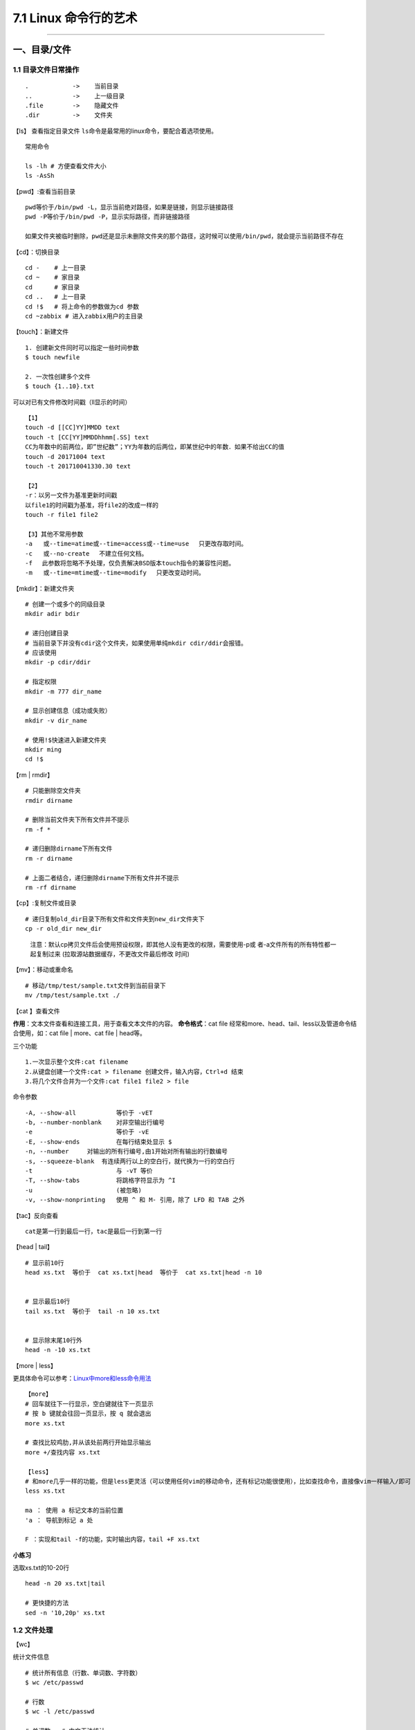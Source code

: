 7.1 Linux 命令行的艺术
======================

--------------

一、目录/文件
-------------

1.1 目录文件日常操作
~~~~~~~~~~~~~~~~~~~~

::

   .            ->    当前目录
   ..           ->    上一级目录
   .file        ->    隐藏文件
   .dir         ->    文件夹

【ls】 查看指定目录文件
``ls``\ 命令是最常用的linux命令，要配合着选项使用。

::

   常用命令

   ls -lh # 方便查看文件大小
   ls -AsSh

【pwd】:查看当前目录

::

   pwd等价于/bin/pwd -L，显示当前绝对路径，如果是链接，则显示链接路径
   pwd -P等价于/bin/pwd -P，显示实际路径，而非链接路径

   如果文件夹被临时删除，pwd还是显示未删除文件夹的那个路径，这时候可以使用/bin/pwd，就会提示当前路径不存在

【cd】：切换目录

::

   cd -    # 上一目录
   cd ~    # 家目录
   cd      # 家目录
   cd ..   # 上一目录
   cd !$   # 将上命令的参数做为cd 参数
   cd ~zabbix # 进入zabbix用户的主目录

【touch】：新建文件

::

   1. 创建新文件同时可以指定一些时间参数
   $ touch newfile

   2. 一次性创建多个文件
   $ touch {1..10}.txt

可以对已有文件修改时间戳（ll显示的时间）

::

   【1】
   touch -d [[CC]YY]MMDD text
   touch -t [CC[YY]MMDDhhmm[.SS] text
   CC为年数中的前两位，即”世纪数”；YY为年数的后两位，即某世纪中的年数．如果不给出CC的值
   touch -d 20171004 text
   touch -t 201710041330.30 text

   【2】
   -r：以另一文件为基准更新时间戳
   以file1的时间戳为基准，将file2的改成一样的
   touch -r file1 file2

   【3】其他不常用参数
   -a   或--time=atime或--time=access或--time=use 　只更改存取时间。
   -c   或--no-create 　不建立任何文档。
   -f 　此参数将忽略不予处理，仅负责解决BSD版本touch指令的兼容性问题。
   -m   或--time=mtime或--time=modify 　只更改变动时间。

【mkdir】：新建文件夹

::

   # 创建一个或多个的同级目录
   mkdir adir bdir

   # 递归创建目录
   # 当前目录下并没有cdir这个文件夹，如果使用单纯mkdir cdir/ddir会报错。
   # 应该使用
   mkdir -p cdir/ddir

   # 指定权限
   mkdir -m 777 dir_name

   # 显示创建信息（成功或失败）
   mkdir -v dir_name

   # 使用!$快速进入新建文件夹
   mkdir ming
   cd !$

【rm \| rmdir】

::

   # 只能删除空文件夹
   rmdir dirname

   # 删除当前文件夹下所有文件并不提示
   rm -f *

   # 递归删除dirname下所有文件
   rm -r dirname

   # 上面二者结合，递归删除dirname下所有文件并不提示
   rm -rf dirname

【cp】:复制文件或目录

::

   # 递归复制old_dir目录下所有文件和文件夹到new_dir文件夹下
   cp -r old_dir new_dir

..

   注意：默认cp拷贝文件后会使用预设权限，即其他人没有更改的权限，需要使用-p或
   者-a文件所有的所有特性都一起复制过来
   (拉取源站数据缓存，不更改文件最后修改 时间)

【mv】：移动或重命名

::

   # 移动/tmp/test/sample.txt文件到当前目录下
   mv /tmp/test/sample.txt ./

【cat 】查看文件

**作用**\ ：文本文件查看和连接工具，用于查看文本文件的内容。
**命令格式**\ ：cat file
经常和more、head、tail、less以及管道命令结合使用，如：cat file \|
more、cat file \| head等。

三个功能

::

   1.一次显示整个文件:cat filename
   2.从键盘创建一个文件:cat > filename 创建文件，输入内容，Ctrl+d 结束
   3.将几个文件合并为一个文件:cat file1 file2 > file

命令参数

::

   -A, --show-all           等价于 -vET
   -b, --number-nonblank    对非空输出行编号
   -e                       等价于 -vE
   -E, --show-ends          在每行结束处显示 $
   -n, --number     对输出的所有行编号,由1开始对所有输出的行数编号
   -s, --squeeze-blank  有连续两行以上的空白行，就代换为一行的空白行
   -t                       与 -vT 等价
   -T, --show-tabs          将跳格字符显示为 ^I
   -u                       (被忽略)
   -v, --show-nonprinting   使用 ^ 和 M- 引用，除了 LFD 和 TAB 之外

【tac】反向查看

::

   cat是第一行到最后一行，tac是最后一行到第一行

【head \| tail】

::

   # 显示前10行
   head xs.txt  等价于  cat xs.txt|head  等价于  cat xs.txt|head -n 10


   # 显示最后10行
   tail xs.txt  等价于  tail -n 10 xs.txt


   # 显示除末尾10行外
   head -n -10 xs.txt

【more \| less】

更具体命令可以参考：\ `Linux中more和less命令用法 <http://www.cnblogs.com/aijianshi/p/5750911.html>`__

::

   【more】
   # 回车就往下一行显示，空白键就往下一页显示
   # 按 b 键就会往回一页显示，按 q 就会退出
   more xs.txt

   # 查找比较鸡肋,并从该处前两行开始显示输出
   more +/查找内容 xs.txt

   【less】
   # 和more几乎一样的功能，但是less更灵活（可以使用任何vim的移动命令，还有标记功能很使用），比如查找命令，直接像vim一样输入/即可
   less xs.txt

   ma ： 使用 a 标记文本的当前位置
   'a ： 导航到标记 a 处

   F ：实现和tail -f的功能，实时输出内容，tail +F xs.txt

**小练习**

选取xs.txt的10-20行

::

   head -n 20 xs.txt|tail

   # 更快捷的方法
   sed -n '10,20p' xs.txt

1.2 文件处理
~~~~~~~~~~~~

【wc】

统计文件信息

::

   # 统计所有信息（行数、单词数、字符数）
   $ wc /etc/passwd

   # 行数
   $ wc -l /etc/passwd

   # 单词数   # 中文无法统计
   $ wc -w /etc/passwd

   # 字节数
   $ wc -c /etc/passwd

   # 字符数
   $ wc -m /etc/passwd

   # 最长行字节数
   $ wc -L /etc/passwd

【sort】

::

   $ cat /etc/passwd | sort
   $ cat /etc/passwd | sort -r

   # 以:为分隔符，对第三列排序，所得的结果，再通过cut以:为分隔符取第三列
   $ cat /etc/passwd | sort -t ":" -k 3 |cut -d ":" -f 3

【uniq】

::

   # 显示每行重复频率
   uniq -c 文件名

   # 只显示有重复的行
   uniq -d 文件名

1.3 文字处理
~~~~~~~~~~~~

【tr】

``tr``\ 可以删除或者去重某文本信息中的某些文字。还可以进行替换操作

::

   # 删除hello，里面所有l,o字符
   $ echo 'hello' | tr -d 'lo'

   # 去重hello里的l
   $ echo 'hello' | tr -s 'l'

   # hello里，l换成a，e换成b
   $ echo 'hello' | tr 'le' 'ab'

【col】

将tab转换为等数量的空格，或者反转

::

   -x   tab转空格
   -h   空格转tab(默认)

::

   # 查看 /etc/protocols 中的不可见字符，可以看到很多 ^I ，这其实就是 Tab 转义成可见字符的符号
   $ cat -A /etc/protocols

   # 使用 col -x 将 /etc/protocols 中的 Tab 转换为空格,然后再使用 cat 查看，你发现 ^I 不见了
   $ cat /etc/protocols | col -x | cat -A

【sed】

文件处理工具。
使得不需要打开文件就可以对文件进行操作（删除，替换，选取，新增）。以行为单位进行处理。

常用选项

::

   -n∶经过处理后的结果显示出来。不影响真实文件。
   -e：直接在指令列模式上进行 sed 的动作编辑；（没明白）
   -f∶直接将 sed 的动作写在一个档案内， -f filename 则可以执行 filename 内的sed 动作；
   -i∶直接修改读取的档案内容，而不是由屏幕输出。

常用命令：

::

   a∶新增， a 的后面可以接字串，而这些字串会在新的一行出现(目前的下一行)～
   c∶取代， c 的后面可以接字串，这些字串可以取代 n1,n2 之间的行！
   d∶删除，因为是删除啊，所以 d 后面通常不接任何咚咚；
   i∶插入， i 的后面可以接字串，而这些字串会在新的一行出现(目前的上一行)；
   p∶列印，亦即将某个选择的资料印出。通常 p 会与参数 sed -n
   s∶取代，可以直接进行取代的工作哩！通常这个 s 的动作可以搭配正规表示法！例如 1,20s/old/new/g 就是啦！

删除某行

::

    sed '1d' somefile              #删除第一行
    sed '$d' somefile              #删除最后一行
    sed '1,2d' somefile           #删除第一行到第二行
    sed '2,$d' somefile           #删除第二行到最后一行
    
    # 以上，只是输出，源文件并不会替换，若要对源文件进行修改，需加 -i
    sed -i '1,2d' somefile
    

显示某行

::

    sed -n '1p' somefile           #显示第一行
    sed -n '$p' somefile           #显示最后一行
    sed -n '1,2p' somefile        #显示第一行到第二行
    sed -n '2,$p' somefile        #显示第二行到最后一行

使用模式进行查询

::

    sed -n '/ruby/p' somefile    #查询包括关键字ruby所在所有行
    sed -n '/\$/p' somefile      #查询包括关键字$所在所有行，使用反斜线\屏蔽特殊含义

插入行

::

   sed '1a drink tea' somefile              #第一行后增加字符串"drink tea"
   sed '1,3a drink tea' somefile            #第一行到第三行后增加字符串"drink tea"
   sed '1a drink tea\nor coffee' somefile   #第一行后增加多行，使用换行符\n

替换行

::

   sed '1c Hi' somefile                #第一行代替为Hi
   sed '1,2c Hi' somefile              #第一行到第二行代替为Hi

替换行中部分数据

::

   sed 's/ruby/bird/g somefile'    #替换ruby为bird，记住这个并不会更改源文件，只是输出
   sed 's/ruby//g' somefile       #删除ruby

【注意】：以上对源文件都不做修改，若要修改，要加上\ ``-i``

替换换行符

.. code:: shell

   # 将换行符换成逗号
   $ cat a.txt
   1
   2
   3
   3
   $ sed ":a;N;s/\n/,/g;ta" a.txt
   1,2,3,4

1.4 文件重构
~~~~~~~~~~~~

**cut**

【显示每行的某位置的内容】

::

   # 前五个（包含第五个）
   $ cut /etc/passwd -c -5
   # 前五个之后的（包含第五个）
   $ cut /etc/passwd -c 5-
   # 第五个
   $ cut /etc/passwd -c 5
   # 2到5之间的（包含第五个）
   $ cut /etc/passwd -c 2-5

【以指定的分隔符分隔，并返回某些列】

::

   # 返回第一列和第六列
   $ cut /etc/passwd -d ":" -f 1,6

**awk**

awk是一个强大的文本分析工具。
简单来说awk就是把文件逐行的读入，以空格为默认分隔符将每行切片（相当于Excel的分列），切开的部分再进行各种分析处理。

::

   # 打印空白行，文件有几个空行，就输出几个空行
   awk '/^$/{print "This is a blank line"}' awk.txt

   # 打印全部列，引用变量
   awk '{print $0}' awk.txt

   # 打印前三列，引用变量
   awk '{print $1,$2,$3}' awk.txt

   # 指定间隔符为空格，获取第四列
   awk -F" " '{print $4}' awk.txt

   # 重组表格
   awk  -F ':'  '{print $1"\t"$7}' awk.txt

   # 表头和结尾，会先输出name,shell
   awk  -F ':'  'BEGIN {print "name,shell"}  {print $1","$7} END {print "blue,/bin/nosh"}' awk.txt

   # 在awk中引用变量变量，在原理是拼接.
   limit=30
   df -Th| grep "/dev/vd" | sed 's/%//g' |awk '{ if($6>'"$limit"') print $6}'

1.5 其他命令
~~~~~~~~~~~~

**nl**

-b ：指定行号指定的方式，主要有两种：

::

   -b a ：表示不论是否为空行，也同样列出行号(类似 cat -n)；
   -b t ：如果有空行，空的那一行不要列出行号(默认值)；

-n ：列出行号表示的方法，主要有三种：

::

   -n ln ：行号在萤幕的最左方显示；
   -n rn ：行号在自己栏位的最右方显示，且不加 0 ；
   -n rz ：行号在自己栏位的最右方显示，且加 0 ；

::

   -w  ：行号栏位的占用的位数。
   nl -b a -n rz -w 3 text

1.6 文件查找
~~~~~~~~~~~~

**which：查询软件**

在PATH变量指定的路径中，搜索某个系统命令（\ ``可执行文件``\ ）的位置，并且返回第一个搜索结果。

参数选项（基本不用）

::

   -n 　指定文件名长度，指定的长度必须大于或等于所有文件中最长的文件名。
   -p 　与-n参数相同，但此处的包括了文件的路径。
   -w 　指定输出时栏位的宽度。
   -V 　显示版本信息

**grep：搜索神器**

搜索并筛选显示结果。 该命令经常配合管道命令来控制输出。 以下
是常用的选项： |image0|

【非常好用：不打开文件，直接搜索指定目录下文件内的内容】

::

   $ vim a   # wongbingming
   $ vim b   # wangbingming
   $ grep -rnI "bingming" .    # 当然这里也可以使用正则表达式
   ./a:1:wongbingming
   ./b:1:wangbingming

   参数解释
   -r  递归遍历各个文件夹下的所有文件
   -n  显示在文件中的第几行查询到
   -I  忽略二进制文件

**whreris：简单快速**

定位可执行文件、源代码文件、帮助文件在文件系统中的位置。
个搜索很快，因为它并没有从硬盘中依次查找，而是直接从数据库中查询。

::

   $ whereis who

参数选项

::

   -b   定位可执行文件。
   -m   定位帮助文件。
   -s   定位源代码文件。
   -U   搜索默认路径下除可执行文件、源代码文件、帮助文件以外的其它文件。
   -B   指定搜索可执行文件的路径。
   -M   指定搜索帮助文件的路径。
   -S   指定搜索源代码文件的路径。

**locate：快而全**

通过\ ``/var/lib/mlocate/mlocate.db``\ 数据库查找，不过这个数据库也不是实时更新的，系统会使用定时任务每天自动执行\ ``updatedb``\ 命令更新一次，所以有时候你刚添加的文件，它可能会找不到，需要手动执行一次
``updatedb``\ 命令（在我们的环境中必须先执行一次该命令）。

::

   $ updatedb
   $ locate /etc/sh

   # 查找/etc/目录下所有以sh开头的文件

**find：小而细**

`鸟哥的Linux私房菜-find <http://linux.vbird.org/linux_basic/0220filemanager.php#find>`__
`每天一个linux命令（19）：find
命令概览 <http://www.cnblogs.com/peida/archive/2012/11/13/2767374.html>`__
`每天一个linux命令（20）：find命令之exec <http://www.cnblogs.com/peida/archive/2012/11/14/2769248.html>`__

1.7 文件传输/下载
~~~~~~~~~~~~~~~~~

**scp**

实现不同机器之间传输数据（加密）
`scp详解 <http://www.cnblogs.com/peida/archive/2013/03/15/2960802.html>`__

**curl**

Curl是一个命令行方式下传输数据的开源传输工具，支持多种协议包括：FTP,HTTP,HTTPS,IMAP,POP3,TELNET等。同样支持HTTP
POST方法，PUT方法，FTP上传，cookie，用户名/密码认证，下载文件端点续传等，功能十分强大。

常用的，用于模拟浏览器请求。
`curl详解 <http://blog.csdn.net/zzzmmmkkk/article/details/38569057>`__

**wget**

测试速率

::

   wget -S http://115.231.74.93:80/lvs.lxdns.net/test.rar && rm -rf test.rar*

1.8 文件压缩
~~~~~~~~~~~~

**zcat**

查看压缩的文件内容

::

   zcat file.gz

Linux上的压缩格式比Windows上多很多，在 Windows 上最常见的不外乎这三种
``*.zip``\ ，\ ``*.rar``\ ，\ ``*.7z`` 后缀的压缩文件。而在 Linux
上面常见的格式除了以上三种外，还有
``*.gz``\ ，\ ``*.xz``\ ，\ ``*.bz2``\ ，\ ``*.tar``\ ，\ ``*.tar.gz``\ ，\ ``*.tar.xz``\ ，\ ``*.tar.bz2``\ ，对于常见的压缩格式，tar已经可以解决，所以这里只介绍tar。tar并不能压缩和解压7z，zip等其他文件

**tar**

压缩示例

::

   # test是当前目录下一个文件夹
   $ tar -czvphf test.tar.gz old_folder

参数解释

::

   -c  指明创建tar文件
   -z  指明生成gz文件

   -v  可视输出，不加就静默压缩

   -f  指明压缩后的文件名，必须-f后必须紧跟文件名，否则无效
   -p  当在其他主机还原时希望保留文件的属性
   -h  备份链接指向的源文件而不是链接本身

解包示例

::

   $ mkdir new_folder
   $ tar -xzvf test.tar.gz -C new_folder

参数解释

::

   -x  解压命令
   -z  指明源文件是gz文件
   -f  指明压缩后的文件名，必须-f后必须紧跟文件名，否则无效

   -v  可视化输出解包过程，一般不加，静默解包

   -C  指明解压到哪个目录

其他压缩格式

::

   *.tar.gz    -z
   *.tar.xz    -J
   *tar.bz2    -j

**gz**

最简单的压缩格式

::

   # 压缩
   gzip somefile

   # 解压
   gzip -d somefile.gz

**7zip**

::

   yun install p7zip

   # 解压
   7za x file.7z

   # 压缩
   # 先将要压缩的文件都放到~/test/ 下
   7za a file.7z ~/test/

**zip**

::

   # 解压
   unzip some.file 

   # 压缩 
   zip -r some.zip file1 file2 dir1 dir2...

   # 如果你的目标zip包没有 . ，那么zip会自动加上后缀 .zip
   zip stuff *

   # 打包包含隐藏文件的包
   zip stuff .* *

   # 打包 foo 文件夹的文件，但是不包含文件夹本身
   zip -j foo foo/*

   # 断点打包，在磁盘空间不足的使用可以使用
   zip -rm foo foo/tom
   zip -rm foo foo/dick
   zip -rm foo foo/harry

   # 分多个包，如果foo文件夹下有5G大小的文件，那么会分成两个2g的，一个1g的三个包，分别命名：split.z01，split.z02，split.zip
   zip -s 2g -r split.zip foo

1.9 rpm包管理
~~~~~~~~~~~~~

::

   # 解压rpm包
   rpm2cpio xxx.rpm |cpio -div

   # 查看文件属于哪个rpm包
   rpm -qf /path/filename

   # 使用rpmrebuild重新生成rpm包
   # 使用rpmrebuild需要依赖rpmbuild：yum install -y rpmbuild
   rpmrebuild xxx

1.10 ftp工具使用
~~~~~~~~~~~~~~~~

.. code:: shell

   $ ftp <ip/host> <port>
   ftp> help

|image1|

二、系统管理
------------

2.0 环境变量
~~~~~~~~~~~~

变量分为用户变量（env）和shell变量（set）

::

   # 添加shell变量

   [root@host ~]# myuser=wangbm
   [root@host ~]# echo $myuser
   wangbm
   [root@host ~]# env|grep myuser
   [root@host ~]# set|grep myuser
   myuser=wangbm


   # 添加用户变量，会发现用户变量会覆盖shell变量
   [root@host ~]# export myuser=wangbingming
   [root@host ~]# env|grep myuser
   myuser=wangbingming
   [root@host ~]# set|grep myuser
   myuser=wangbingming


   # 删除环境变量
   [root@host ~]# unset myuser
   [root@host ~]# env|grep myuser
   [root@host ~]# set|grep myuser

一些系统的变量

::

   # 这里生成的变量，对所有用户生效
   /etc/profile

   # 对特定user生效
   /root/.bash_profile
   /home/user/.bashrc

   # 注意修改文件后，要手动source一下

2.1 相关查询
~~~~~~~~~~~~

系统信息
^^^^^^^^

::

   # 查询开机时间
   $ who -b

   # 查询系统内核
   $ uname -r

   # 查询是否安装某个rpm包
   $ rpm -qa|grep nova

   # service 文件目录
   $ /usr/lib/systemd/system    # centos 7.x
   $ /etc/init.d                # centos 6.x

   # 查询开机自启列表
   $ systemctl list-unit-files
   $ chkconfig --list [service_name]
      等级0表示：表示关机
      等级1表示：单用户模式
      等级2表示：无网络连接的多用户命令行模式
      等级3表示：有网络连接的多用户命令行模式
      等级4表示：不可用
      等级5表示：带图形界面的多用户模式
      等级6表示：重新启动

   # 查看系统版本
   $ cat /etc/redhat-release

   # ------或者------
   $ yum install redhat-lsb -y
   $ lsb_release -a

   # 进程树
   $ pstree -p

   # 查看系统运行多长时间
   $ uptime/w

   # 查看系统版本
   lsb_release -a

   # 查看CPU信息
   $ cat /proc/cpuinfo
   $ numactk -H


   # ubuntu 查看更新有哪些是安全更新
   $ apt-get -s --no-download dist-upgrade -V | grep "^Inst.*security.*$" | cut -d " " -f 2

   # ubuntu 登陆时，显示的安全更新是如何来的，内容：/etc/update-motd.d/90-updates-available
   /usr/lib/update-notifier/apt-check --human-readable

时间查询
^^^^^^^^

输出操作系统的当前日期、时间和时区。

::

   # -s参数用于修改当前的日期和时间
   date –s 2007-10-17
   date –s 18:05:00

   用法：cd /CNCLog/cache/qsLogBackSrcFull/bkDir/`date +%Y-%m-%d`

2.2 系统分区
~~~~~~~~~~~~

分区介绍
^^^^^^^^

Linux的分区，不同于Windows，一定要区别对待，不然会搞不明白。

Linux的分区的过程经历以下几个步骤

::

   1. 设备分区：对硬盘存储空间的划分
   2. 格式化：写入文件系统
   3. 挂载：将分区挂载到目录上，才能访问数据

关于硬件对应的设备文件名，可以参照下图 |image2|

其中以硬盘为例来说明

::

   硬盘可以分为三种
   hd ： IDE硬盘接口（淘汰,接口最大传输100来M）
   sd ： SCSI硬盘接口（淘汰,接口最大传输200M），和SATA硬盘接口

   现在都是SATA的硬盘接口

   /dev/sda1   表示的是第一块（a）SATA硬盘的第一个分区（1）
   /dev/sdb2   表示的是第二块（b）SATA硬盘的第二个分区（2）

分区类型 可以分为：\ ``主分区`` 、\ ``扩展分区`` 、\ ``逻辑分区``

::

   【主分区】：最多只能有4个    （受硬盘结构限制，如果硬盘结构不变，将都被限制）

   【扩展分区】：
       1. 最多只能有一个
       2. 主分区+扩展分区，一共只能有四个，可以少于
       3. 扩展分区下面，不能存放数据，只能进行逻辑分区的划分

   【逻辑分区】：挂载后就是一个目录下的空间，数量不受限制

格式化做了哪些事

::

   【目的】
   1. 不是为了清空数据
   2. 主要是为了写入文件系统

   【文件系统】
   Windows：
   FAT16（每个分区大小最大不能超过2G），FAT32（单个分区大小最大16G，单个文件大小不能超过4G），NTFS

   Linux：ext2，ext3，ext4

   ->>>>> 越往后越先进

   【写入文件系统做了啥】
   1. 分数据块
   把空间分成若干个等大小的数据块（block），每个大小4kb
   如果我们有一个文件10kb，那么会占用3个数据块，实际大小就会是12kb

   你可以查看一个文件夹的大小，也都是4kb
   ll -l

   2. 建立数据表
   一个文件被分成若干个的数据块，那么如果有用户访问的时候，就需要有一个表把这些数据块拼凑起来。
   这个数据表就记录了这个文件由哪些数据块组成。

分区说明

::

   必须分区
   /        根目录，最高级目录，不分配的话，所有的文件都没存储，软件没法运行
   /swap    交换分区，虚拟内存，4G以下，分2倍，4G以上，和真实内存一样即可

   推荐分区
   /boot    启动分区，防止/ 分区写满，导致系统无法启动，不需要很大，200M足矣


   逻辑分区号：只能从5开始，即使3,4没有被使用

分区操作
^^^^^^^^

关于分区的操作可以参考这个:
`分区操作 <https://www.cnblogs.com/zishengY/p/7137671.html>`__

::

   ## 查看分区表信息
   $ sudo fdisk -l
   $ lsblk

   # 删除分区前，先确认有没有挂载点，有的话需要先umount卸载
   $ fdisk /dev/vdb  然后再按d,w

挂载分区 fstab

::

   # 当fstab的根分区被注释后，所有的文件都是只读的。连fstab文件也是，无法取消注释
   mount -o remount,rw / 

格化化分区

::

   mkfs.ext4 /dev/sdb1

2.3 进程管理
~~~~~~~~~~~~

**ps、kill、killall**

参考文档：\ `ps
命令的十个简单用法 <https://www.cnblogs.com/fakerbin/p/6513365.html>`__

::

   # 查看当前所有进程
   ps -aux

   # 终止pid为1095的进程
   kill 1095

   # 强制终止pid为1095的进程
   # 9是信号强度，强制杀死
   # 其他信号，-1 该信号让进程正常关闭，然后重新读取配置文件之后重启
   # -15 正常结束进程的信号，kill命令默认信号
   kill -9 1095

   # 终止指定程序
   killall 程序名

   # pkill
   pkill -9 httpd 强制终止进程
   pkill -t -9 pts/1 强制杀死pts/1虚拟终端登入的进程

**top**

常用的性能分析工具，能够实时显示系统中各个进程的资源占用状况，类似于Windows的任务管理器。
`linux的top命令参数详解 <http://www.cnblogs.com/ggjucheng/archive/2012/01/08/2316399.html>`__

::

   top       实时得查看进程的状态，以及系统的一些信息（如 CPU、内存信息等），3s刷新一次
   ps        来静态查看当前的进程信息
   pstree    来查看当前活跃进程的树形结构。

**pgrep**

.. code:: shell

   [root@wangbm web]# pgrep keepalived
   21955
   21956
   21957
   [root@wangbm web]# ps -ef|grep keepalived
   root     21955     1  0 21:27 ?        00:00:00 /usr/sbin/keepalived -D
   root     21956 21955  0 21:27 ?        00:00:00 /usr/sbin/keepalived -D
   root     21957 21955  0 21:27 ?        00:00:00 /usr/sbin/keepalived -D
   root     22035 12159  0 21:33 pts/0    00:00:00 grep --color=auto keepalived

**清除僵尸进程**

一个僵尸进程产生的过程是：父进程调用fork创建子进程后，子进程运行直至其终止，它立即从内存中移除，但进程描述符仍然保留在内存中。

::

   ps -e -o stat,ppid,pid,cmd | grep -e '^[Zz]' | awk '{print $2}' | xargs kill -9

2.4 设备信息管理
~~~~~~~~~~~~~~~~

**df**

显示磁盘的相关信息

::

   df -Th

**free**

输出内存的使用情况，m,g分别是指定单位，默认是kb

::

   free -m
   free -g

total 表示总内存大小； used和free分别表示被使用和空闲内存大小；
share指可被多个进程共同享有的内存；
buffers和cached用来保留最近访问的文件和数据，当其他进程需要更多的内存时，这些内容可以被缩减；
Free命令还可以输出交换空间的相关信息。

**ifconfig**

显示或设置网络设备

**last**

列出目前与过去登入系统的用户相关信息。一般可用来查看系统重启记录

**history**

屏幕输出当前用户在命令行模式下执行的最后（1000个）命令

**passwd**

这个用于修改密码

非交互式修改密码

::

   echo 'root12#$'| passwd --stdin root

**reboot/shutdown**

重启/关机

::

   reboot/shutdown -r now

   # reboot [-n][-w][d][-i]    重新启动计算机，使用权限是系统管理员
   -n 重启前不将记录写回硬盘
   -w 并不是真的重启，只是把记录写道/var/log/wtmp文件中
   -d 不把记录写入/var/log/wtmp文件中
   -i 重启谦先把所有与网络相关的装备停止

**rpm**

::

   # 安装rpm包
   rpm -ivh monitor-system-1.2-1.i386.rpm

   # 更新rpm包
   rpm -U/Fvh (F只更新已存在的文件)

   # 查询包中的文件
   rpm -ql monitor-system

   # 查询文件所属的包
   rpm -qf /usr/local/squid/etc/squid.conf（绝对路径/到目录下查找）

   # 查询所有包
   rpm –qa | grep squid

   # 卸载某个rpm包
   rpm –e monitor-system

**开启80端口**

::

   vi /etc/sysconfig/iptables

   # 在22端口下面添加一行
   -A INPUT -m state --state NEW -m tcp -p tcp --dport 80 -j ACCEPT

   # 重启防火墙
   /bin/systemctl restart  iptables.service

**修改时区**

::

   # 由EDT（美国）改成CST（中国）

   $ mv /etc/localtime /etc/localtime.bak  
   $ ln -s /usr/share/zoneinfo/Asia/Shanghai  /etc/localtime 

查看机器连接的哪个交换机

::

   $ service lldpd restart
   $ lldpcli show nei sum   # 查看JS_HuaiAnDXXZ4_166.3
   -------------------------------------------------------------------------------
   LLDP neighbors:
   -------------------------------------------------------------------------------
   Interface:    eth1, via: LLDP
     Chassis:     
       ChassisID:    mac 00:6b:8e:01:1a:07
       SysName:      JS_HuaiAnDXXZ4_165.132_IPMI
     Port:        
       PortID:       local 39
       PortDescr:    Ethernet1/0/39
       TTL:          120
   -------------------------------------------------------------------------------
   Interface:    eth0, via: LLDP
     Chassis:     
       ChassisID:    mac 58:69:6c:62:7b:c2
       SysName:      JS_HuaiAnDXXZ4_166.3
     Port:        
       PortID:       ifname TenGigabitEthernet 0/41
       PortDescr:    TenGigabitEthernet 0/41
       TTL:          121
   -------------------------------------------------------------------------------

2.5 磁盘管理
~~~~~~~~~~~~

**df**

显示指定磁盘文件的可用空间。 这里要理解挂载的概念。

所有的设备（磁盘/等其他介质）都需要挂载在一个目录，Linux才能访问数据。

具体可以参考这篇文章：\ `df
命令 <http://www.cnblogs.com/peida/archive/2012/12/07/2806483.html>`__

**常用命令**

::

   $ df -Th
   $ df -lh


   $ df -h        以1024来换算
   $ df -H        以1000来换算

   $ df -t ext3   指定设备类型
   $ df -T        文件系统的类型
   $ df -i        查看inode的使用情况

关于inode可以查看：\ `inode的理解 <https://www.cnblogs.com/itech/archive/2012/05/15/2502284.html>`__

**du**

查看目录的容量

::

   $ du -h -d 0 ~

   # 参数解释
   -h  以人能看得懂的方式显示
   -d  扫描的目录层级，0表示只有一个指定目录，1表示次级目录

   ~   是家目录，这里可以选你指定的目录

   $ du -s
   # 查看当前所处目录总容量大小，单位是k，不可跟-d

   $ du -a
   # 查看当前所处目录及所有子目录的所有文件，单位是k，建议不用

查看文件的大小

::

   $ du -h file.txt

**dd**

``dd``\ 命令用于转换和复制文件，不过它的复制不同于\ ``cp``\ 。之前提到过关于
Linux的很重要的一点，一切即文件，在
Linux上，硬件的设备驱动（如硬盘）和特殊设备文件（如\ ``/dev/zero``\ 和\ ``/dev/random``\ ）都像普通文件一样，只要在各自的驱动程序中实现了对应的功能，\ ``dd``\ 也可以读取自和/或写入到这些文件。这样，\ ``dd``\ 也可以用在备份硬件的引导扇区、获取一定数量的随机数据或者空数据等任务中。dd程序也可以在复制时处理数据，例如转换字节序、或在
``ASCII`` 与 ``EBCDIC``\ 编码间互换。

这里有篇文章讲得很好：\ `Linux-dd命令详解 <http://www.cnblogs.com/dkblog/archive/2009/09/18/1980715.html>`__

补充一点

::

   # 输出到文件
   $ dd of=test bs=10 count=1 # 或者 dd if=/dev/stdin of=test bs=10 count=1

   # 输出到标准输出
   $ dd if=/dev/stdin of=/dev/stdout bs=10 count=1
   # 注
   在打完了这个命令后，继续在终端打字，作为你的输入

前面说到dd在拷贝的同时还可以实现数据转换，那下面就举一个简单的例子：将输出的英文字符转换为大写再写入文件

::

   dd if=/dev/stdin of=test bs=10 count=1 conv=ucase

制作虚拟镜像并挂载
^^^^^^^^^^^^^^^^^^

::

   # 制作虚拟镜像
   $ dd if=/dev/zero of=virtual.img bs=1M count=256
   $ mkfs.ext4 virtual.img

   # 使用一个循环设备（/dev/loop）连接虚拟镜像文件
   $ sudo losetup /dev/loop0 virtual.img

   # 挂载前查看下当前已挂载的设备
   $ sudo mount

   # 挂载
   $ sudo mkdir /mnt/point
   $ sudo mount /dev/loop0 /mnt/point

   # 上面连接虚拟镜像文件和挂载设备两条命令可以合并成一条，挂载类型可以省略，会自动识别
   $ sudo mount -o loop [-t ext4] /mnt/point

   # 再次查看挂载的设备，就可以发现我们新挂载的
   $ sudo mount


   # 卸载：一定要加-fl。不然无法卸载
   $ sudo umount -fl /mnt/point

   # 查看所有与文件相关联的 loop 设备
   $ losetup -a
   # 卸载
   $ losetup -d /dev/loop0

使用dd拷贝磁盘可以，但是如果想要快速生成大文件，速度就相当慢了，可以试试fallocate命令

.. code:: shell

   fallocate -l 100G test_file

2.6 任务管理
~~~~~~~~~~~~

一次性任务（at）
^^^^^^^^^^^^^^^^

创建定时任务
''''''''''''

::

   $ sudo apt-get install at
   $ at now+5 minutes
   at>/bin/ls
   at><EOL>    # 就是Ctrl+d
   job 2 at Sum Oct 15 14:58:00 2017   # 结束的时候，告知执行时间

管理定时任务
''''''''''''

::

   $ atq  # 可以查看当前还有那些定时任务，会显示任务号

   # 查看具体任务代码
   $ at -c <job_no>

   # 删除任务
   $ atrm <job_no>

例行性任务（crontab）
^^^^^^^^^^^^^^^^^^^^^

参考以下文章 1.
`每天一个linux命令（50）：crontab命令 <http://www.cnblogs.com/peida/archive/2013/01/08/2850483.html>`__
2. `鸟哥的私房菜 <http://linux.vbird.org/linux_basic/0430cron.php>`__

做个示例

::

   # 检查crond服务是否启动
   $ ps aux|grep crond

   # 创建任务
   $ crontab -e

   # 输入1 回车
   # 任务是：每天凌晨3点备份日志到/home/temp/目录，文件名为日期
   # 跳到文件尾部输入任务：* 3 * * * cp alternatives.lob /home/temp/$(date \%Y-\%m-\%d)。保存退出
   # 注意%需要加\来转义，不然会被当成换行使用

   # 查看任务
   $ crontab -l

   # 删除任务(当前用户)，当然也可以指定用户
   $ crontab -r [-u user]

除了以上，例行性任务还有可能在 /etc/cron.daily/ ,/etc/cron.hourly/,
/etc/cron.monthly/, /etc/cron.weekly/ 下面。

如果messages 不能正常回滚，可以考虑加个参数 ``-f``

::

   /usr/sbin/logrotate  -f /etc/logrotate.conf

如果还不行，检查一下 ``/etc/logrotate.d/syslog``

::

   chmod 644  /etc/logrotate.d/syslog

三、用户/权限管理
-----------------

3.1 用户管理
~~~~~~~~~~~~

**创建用户**

::

   【useradd和adduser区别】
   useradd：只创建用户，创建完了用 passwd lilei去设置新用户的密码。更像一种命令。

   adduser：会创建用户，创建目录，创建密码（提示你设置），做这一系列的操作。更像是一个程序，执行确认一系列操作。

**删除用户**

::

   sudo deluser lilei --remove-home

**切换用户**

::

   su [user]   # 切换到其他用户，环境变量不变，还是当前路径，如果不指定user，就切换到root

   su - [user]  # 切换到其他用户，环境变量也切换，路径变为user家目录，如果不指定username，就切换到root，相当于使用user进行登录

Ubuntu切换用户

::

   # 切换到root
   $ sudo su

   # 切换到普通用户
   $ su user

CentOS

::

   $ su
   $ su root
   $ su -
   $ su -root

   $ su user
   $ su -user

**用户组**

::

   1. 每个用户都至少属于一个用户组，创建的时候如果不指定，就和当前用户的组一样（root用户组除外）。
   2. 一个用户可以属于多个用户组。

::

   # 查看所属用户组
   $ groups [user]

**把用户加入到用户组**

.. code:: shell

   # 把 zabbix 加入到 root 用户组
   usermod -G root zabbix

另外还有其他方法，可查阅：\ `在 Linux
中把用户添加到组的四个方法 <https://linux.cn/article-10768-1.html>`__

**UID/GID/组ID**

::

   # 显示相关信息，如要查看root用户的信息
   id root

   # 所有文件都保存在/etc/)asswd
   vi /etc/passwd

管理用户：\ `查看用户的UID和GID <http://blog.csdn.net/jackailson/article/details/50993427>`__
管理密码：\ `Linux下/etc/shadow文件 <http://blog.csdn.net/u011641885/article/details/46681697>`__

**添加sudo用户组**

::

   【第一种方法】
   在root下，visudo或者vi /etc/sudoers，找到root ALL=(ALL)的下一行添加一行，user ALL=(ALL)，user是对应的用户名

   【第二种方法】
   在root下，使用命令sudo usermod -G sudo user，将user加入sudo用户组

**sudo免密**

当有些操作只有root用户才能操作的时候，怎么办？
1.我们需要切换到root用户操作。 2. 当前用户属于sudo组，可以使用sudo
[command] 3.
使用sudo输入一次密码免密使用5分钟。还是太麻烦，可以配置当前用户免密执行sudo。

如何免密配置

::

   vi /etc/sudoers.d/<user>

   # 添加内容
   # 如果要指定特定的命令不需要密码的话，就把ALL替换成命令路径，如下
   # NOPASSWD: /sbin/mount, (root) NOPASSWD: /bin/umount
   <user> ALL=(ALL) NOPASSWD:ALL
   Defaults:shiyanlou !requiretty

   # 有时候，虽然用户设置免密了，但是还是需要输入密码，是group覆盖了，需要把group也设成免密。

参考资料：\ `sudo免密 <http://www.cnblogs.com/kungfupanda/p/4305049.html>`__

3.2 权限管理
~~~~~~~~~~~~

**更改文件所有者和所属组**

::

   # [sudo] chown 用户组:用户 文件/文件夹，以下两种均可
   chown root:zabbix some.txt
   chown root.zabbix some.txt

   # 只更改所属用户,[sudo] chowm 用户 文件/文件夹
   chown zabbix some.txt

   # 只更改所属用户组，[sudo] chown .用户组 文件/文件夹
   chown .root some.txt

**修改文件权限**

文件权限有\ ``读``\ 、\ ``写``\ 、\ ``执行``\ 三种
分别对应数字4,2,1，也就是2\ :sup:`2,2`\ 1,2^0

如何修改文件权限

::

   【第一种方法】
   chmod 777 文件

   【第二种方法】:加减的方法
   g、o、u、a分别表示 group、others、user和all
   +、-、= 分别表示增加、去掉和设置相应的权限。

   举个例子
   比如一个文件权限是：-wr-wr-wr-
   chmod go-wr 文件

   然后文件权限就变成：-wr-------

   再设置回原来的
   chmod ugo=wr 文件

   或者将user和group改为可执行
   chmod ug=wrx,o=wr 文件

**禁止修改、删除、移动文件**

``chattr -i``\ 和\ ``chattr +i``

::

   + ：在原有参数设定基础上，追加参数。
   - ：在原有参数设定基础上，移除参数。

   命令：chattr [ -RV ] [ -v version ] [ mode ] files

   A：   文件或目录的 atime (access time)不可被修改(modified), 可以有效预防例如手提电脑磁盘I/O错误的发生。
   S：   硬盘I/O同步选项，功能类似sync。
   a：   即append，设定该参数后，只能向文件中添加数据，而不能删除，多用于服务器日志文 件安全，只有root才能设定这个属性。
   c：   即compresse，设定文件是否经压缩后再存储。读取时需要经过自动解压操作。
   d：   即no dump，设定文件不能成为dump程序的备份目标。
   i：   设定文件不能被删除、改名、设定链接关系，同时不能写入或新增内容。i参数对于文件 系统的安全设置有很大帮助。
   j：   即journal，设定此参数使得当通过 mount参数：data=ordered 或者 data=writeback 挂 载的文件系统，文件在写入时会先被记录(在journal中)。如果filesystem被设定参数为 data=journal，则该参数自动失效。
   s：   保密性地删除文件或目录，即硬盘空间被全部收回。
   u：   与s相反，当设定为u时，数据内容其实还存在磁盘中，可以用于undeletion.

切换用户执行命令

::

   $ su - zabbix -s /bin/bash

   # 退出的话，使用exit

四、网络管理
------------

4.1 iptables
~~~~~~~~~~~~

命令格式

::

   iptables [-t table] 命令 [chain] [rules] [-j target]

   【参数解释】
   table     表名：filter、nat、mangle、raw，后两者不常用
   命令      对链的操作命令
               -P或–policy   定义默认策略
               -L或–list     查看iptables规则列表
               -A或—append   在规则列表的最后增加1条规则
               -I或–insert   在指定的位置插入1条规则
               -D或–delete   从规则列表中删除1条规则
               -R或–replace  替换规则列表中的某条规则
               -F或–flush    删除表中所有规则
               -Z或–zero     将表中数据包计数器和流量计数器归零
   chain     链名：PREROUTING，INPUT，FORWARD，OUTPUT，POSTROUTIN

   rules     规则，可以说是匹配规则。
             分为
               1. 【通用匹配】
                -s：  指定作为源地址匹配，必须是IP，取反，就加一个!
                -d：  表示匹配目标地址
                -p：  用于匹配协议的（这里的协议通常有3种，TCP/UDP/ICMP）
                -i    eth0：从这块网卡流入的数据，流入一般用在INPUT和PREROUTING上
                -o    eth0：从这块网卡流出的数据，流出一般在OUTPUT和POSTROUTING上

               2. 【扩展匹配】
                   -p tcp:       TCP协议的扩展。一般有三种扩展
                   --dport:      指定目标端口,--dport 21或者 --dport 21-23 (此时表示21,22,23),不能表示非连续端口
                   --sport:      指定源端口

                   --tcp-fiags:  TCP的标志位（SYN,ACK，FIN,PSH，RST,URG）
                       对于它，一般要跟两个参数：
                       1.检查的标志位
                       2.必须为1的标志位
                       --tcpflags syn,ack,fin,rst syn   =    --syn
                       表示检查这4个位，这4个位中syn必须为1，其他的必须为0。所以这个意思就是用于检测三次握手的第一次包的。对于这种专门匹配第一包的SYN为1的包，还有一种简写方式，叫做--syn

                   -p udp:       UDP协议的扩展
                       --dport
                       --sport

                   -p icmp:      icmp数据报文的扩展
                       --icmp-type：
                       echo-request(请求回显)，      一般用8 来表示
                       echo-reply （响应的数据包）   一般用0来表示

参考文章 1.
`ubuntu配置iptables <http://wiki.ubuntu.org.cn/IptablesHowTo>`__ 2.
`netfilter/iptables全攻略 <http://www.linuxso.com/linuxpeixun/10332.html>`__
3.
`iptables详解 <http://blog.chinaunix.net/uid-26495963-id-3279216.html>`__

4.2 端口相关
~~~~~~~~~~~~

查询端口占用情况

::

   lsof -i:10051

开放端口

::

   # 在filter表里添加规则
   -A INPUT -m state --state NEW -m tcp -p tcp --dport 8500 -j ACCEPT

   # 重启iptables
   $ service iptables restart

   # 监听端口
   $ nc -lp 8500 &

   # 检测是否开启完成
   $ netstat -tunl|grep 8500

端口转发

::

   # 按开放端口配置好后才可转发。
   # 假设我们现在要将36.250.x.x的8500端口转发到192.168.2.55的80端口上

   # filter表
   -A INPUT -m state --state NEW -m tcp -p tcp --dport 8500 -j ACCEPT

   # nat表
   -A PREROUTING -d 36.250.x.x -m tcp -p tcp --dport 8500 -j DNAT --to-destination 192.168.2.55:80

   # 测试一下，在浏览器输入 36.250.x.x:8500
   # 就可以看到我们的内容了。

4.3 路由相关
~~~~~~~~~~~~

路由转发：snat

::


   # 1、开启转发
   # vim /etc/sysctl.conf，sysctl -p 该命令可以查看是否修改成功
   net.ipv4.ip_forwaed=1

   # 或者可以执行下面这两条命令其中一条
   echo 1 > /proc/sys/net/ipv4/ip_forward
   sysctl -w net.ipv4.ip_forward=1 

   # 2、在网关节点的 /etc/sysconfig/iptables 加上规则。
   *nat
   :PREROUTING ACCEPT [4730:370403]
   :INPUT ACCEPT [501:29436]
   :OUTPUT ACCEPT [3563:214910]
   :POSTROUTING ACCEPT [3564:214973]
   -A POSTROUTING -s 172.20.20.0/24 -o eth0 -j SNAT --to-source 58.xx.xx.xx
   COMMIT

   # 重启iptables
   systemctl restart iptables

4.4 ip 命令
~~~~~~~~~~~

::

   # ubuntu 临时修改网络,需要刷新一下
   ip addr flush dev ens4 

五、Shell命令
-------------

5.1 执行顺序控制
~~~~~~~~~~~~~~~~

::

   1、&&
   方式：command1 && command2
   如果command1执行成功，则执行command2

   2、||
   方式：command1 || command2
   如果command1执行失败，则执行command2

5.2 管道通信
~~~~~~~~~~~~

::

   $ ps aux | grep mysqld

   # 将ps aux得到的结果传给grep命令

5.3 重定向
~~~~~~~~~~

``>/dev/null 2>&1 &``

分析下这个语句 ``command >/dev/null 2>&1 &``
执行command后的标准输出不在屏幕显示，而是直接丢入/dev/null
垃圾桶，如果有错误输出，则重定向到标准输出。最后&表示在后台运行。

5.4 其他常用
~~~~~~~~~~~~

【nohup】

一般在一终端或一个SSH连接运行一个软件或服务，该软件或服务的生命周期受终端/SSH连接影响，关闭后就自动也停止。
为了将程序放在后台运行，可以使用nohup命令

::

   $ nohup 程序路径/程序名 &

【alias】 给常用的长命令取别名，变成短的，提高效率

::

   # 查看现有别名
   $ alias

   # 添加别名
   $ alias catgra='cat /var/lib/mysql/grastate.dat'

   # 取消别名状态
   # 比如我们的ll，系统默认给我们加了别名，ll='ls -l --color=auto'，也就是加上颜色效果
   # 如果我们不要颜色效果，可以这样使用转义符，使用原生的命令
   $ \ll somedir

这里转几条来自 「\ **良许Linux**\ 」的总结，非常实用，你可以跟着设置一下

1、压缩包文件，特别是 tar 文件在 Linux 下使用非常广泛，但是 tar
命令的选项又非常多，也不好记住。所以我们可以将常用的几个选项定义为一个别名
**untar** ，这样我们需要解压 tar 文件时，直接 **untar filename** 即可。

::

   alias untar='tar -zxvf '

2、我们下载一个很大的文件时，突然网络异常中断了，我们重新下载是不是很抓狂？别担心，我们的
wget 命令有个 -c 选项，支持断点下载，我们也可以将它设置为别名：

::

   alias wget='wget -c '

3、有时我们需要生成一个 20 个字符的随机数密码，我们可以使用 openssl
命令，但完整的命令又很长很不方便，我们可以设置别名：

::

   alias getpass="openssl rand -base64 20"

4、下载一个文件之后，我们想要校验一下它的 checksum
值，可以将这个命令封装为一个别名 **sha** ，之后我们 **sha filename**
就可以校验文件的 checksum 值。

::

   alias sha='shasum -a 256 '

5、正常情况下，ping 命令将无限次输出，但其实没多大意义。我们可以使用 -c
命令将其限制为 5 次输出，然后设置为别名 **ping** ，使用时，\ **ping
url** 即可。

::

   alias ping='ping -c 5'

6、如果我们想随时随地启动一个 web 服务器，我们可以使用这个别名：

::

   alias www='python -m SimpleHTTPServer 8000'

7、网速的测试在工作中也经常用到，但 Linux
没有自带命令可用，我们可以借助第三方工具 **speedtest-cli**
。这个工具可以直接从 Github
上下载，使用方法里面也有详细介绍。我们需要先使用 **speedtest-cli**
命令来选择离我们最近的服务器，然后设置如下别名：

::

   alias speed='speedtest-cli --server 2406 --simple'

8、你的公网 IP 是多少？记性好的可以直接背下来，但如果你有 10
台上百台服务器呢？也可以背下来，然后参加最强大脑。其实有个命令可以直接查询，但那个命令太变态，不好记，果断设置为别名。

::

   alias ipe='curl ipinfo.io/ip'

9、如何知道自己的局域网 IP ？这个命令同样变态，果断设置别名。

::

   alias ipi='ipconfig getifaddr en0'

10、最后，清屏，我们可以使用 **ctrl + l** 快捷键，也可以将 **clear**
命令定义得更短，这样使用起来更直接，更粗暴。

::

   alias c='clear'

【column】

一个很好用的命令，经常用于管道符后，进行文本展示

::

   $ mount
   sysfs on /sys type sysfs (rw,nosuid,nodev,noexec,relatime)
   proc on /proc type proc (rw,nosuid,nodev,noexec,relatime)
   devtmpfs on /dev type devtmpfs (rw,nosuid,size=3996196k,nr_inodes=999049,mode=755)
   securityfs on /sys/kernel/security type securityfs (rw,nosuid,nodev,noexec,relatime)

   # 使用后，t是按表格的形式展示，-s "@" 指定分割符
   $ mount | column -t
   sysfs                                on  /sys                        type  sysfs       (rw,nosuid,nodev,noexec,relatime)
   proc                                 on  /proc                       type  proc        (rw,nosuid,nodev,noexec,relatime)
   devtmpfs                             on  /dev                        type  devtmpfs    (rw,nosuid,size=3996196k,nr_inodes=999049,mode=755)
   securityfs                           on  /sys/kernel/security        type  securityfs  (rw,nosuid,nodev,noexec,relatime)

六、业务相关
------------

查看虚机的CPU是否支持虚拟化

::

   egrep '(vmx|svm)' /proc/cpuinfo
   # 如果有标红的vmx（Intel）、svm（AMD）说明就支持，virtualbox不支持（坑）

   # 或者直接查看
   vi /proc/cpuinfo

查看模块是否加载

::

   lsmod | grep kvm

开启服务

::

   # CentOS 6
   service xx start

   # CentOS 7
   systemctl start libvirtd

开机自启动服务

::

   CentOS 6
   chkconfig acpid on

   # CentOS 7
   systemctl enable libvirtd

开启shh登录，修改端口等配置

::

   vi /etc/ssh/sshd_config
   -------------------------------------
   Port 57891
   PasswordAuthentication yes
   ClientAliveInterval 60
   ClientAliveCountMax 10

关闭防火墙

::

   setenforce 0
   service firewalld stop
   chkconfig firewalld off

换yum源

::

   yum install wget

   mv /etc/yum.repos.d/CentOS-Base.repo /root/

   # 下载yum源，这里是CentOS6的，请下载对应版本
   wget -O /etc/yum.repos.d/CentOS-Base.repo http://mirrors.aliyun.com/repo/Centos-6.repo

   yum clean all
   yum makecache

磁盘修复

.. code:: shell

    xfs_repair /dev/vda2 -L

附：推荐阅读
------------

-  `命令行的艺术 <https://github.com/jlevy/the-art-of-command-line/blob/master/README-zh.md>`__

--------------

.. figure:: http://image.python-online.cn/20191117155836.png
   :alt: 关注公众号，获取最新干货！


.. |image0| image:: http://image.python-online.cn/17-9-20/47469030.jpg
.. |image1| image:: http://image.python-online.cn/20190705182629.png
.. |image2| image:: http://image.python-online.cn/17-10-15/97911325.jpg
